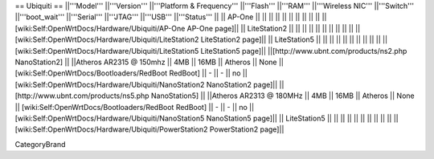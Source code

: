 == Ubiquiti ==
||'''Model''' ||'''Version''' ||'''Platform & Frequency''' ||'''Flash''' ||'''RAM''' ||'''Wireless NIC''' ||'''Switch''' ||'''boot_wait''' ||'''Serial''' ||'''JTAG''' ||'''USB''' ||'''Status''' ||
|| AP-One || ||  || || || || ||  ||  ||  || || [wiki:Self:OpenWrtDocs/Hardware/Ubiquiti/AP-One AP-One page]||
|| LiteStation2 || ||  || || || || ||  ||  ||  || || [wiki:Self:OpenWrtDocs/Hardware/Ubiquiti/LiteStation2 LiteStation2 page]||
|| LiteStation5 || ||  || || || || ||  ||  ||  || || [wiki:Self:OpenWrtDocs/Hardware/Ubiquiti/LiteStation5 LiteStation5 page]||
||[http://www.ubnt.com/products/ns2.php NanoStation2] || ||Atheros AR2315 @ 150mhz || 4MB || 16MB || Atheros || None || [wiki:Self:OpenWrtDocs/Bootloaders/RedBoot RedBoot] || - || - || no || [wiki:Self:OpenWrtDocs/Hardware/Ubiquiti/NanoStation2 NanoStation2 page]||
||[http://www.ubnt.com/products/ns5.php NanoStation5] || ||Atheros AR2313 @ 180MHz || 4MB || 16MB || Atheros || None || [wiki:Self:OpenWrtDocs/Bootloaders/RedBoot RedBoot] || - || - || no || [wiki:Self:OpenWrtDocs/Hardware/Ubiquiti/NanoStation5 NanoStation5 page]||
|| LiteStation5 || ||  || || || || ||  ||  ||  || || [wiki:Self:OpenWrtDocs/Hardware/Ubiquiti/PowerStation2 PowerStation2 page]||

CategoryBrand

